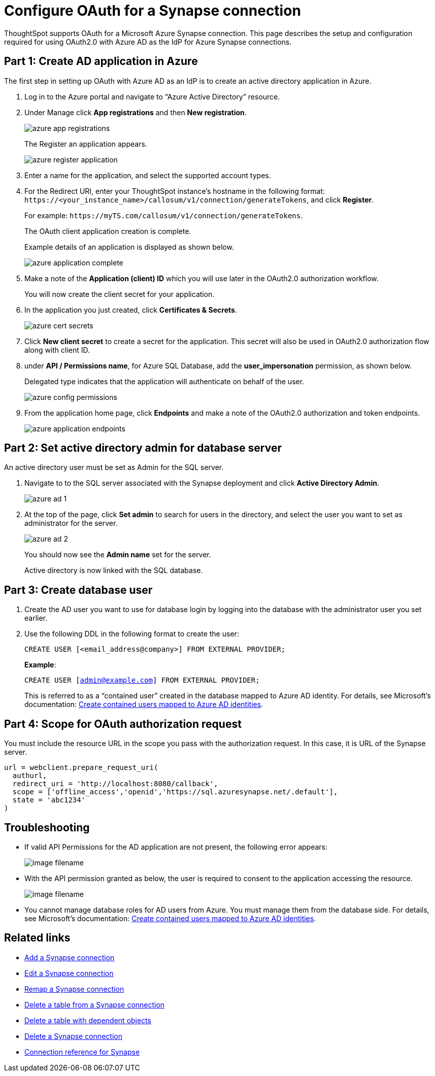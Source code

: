= Configure OAuth for a Synapse connection
:experimental:
:last_updated: 2/9/2022
:linkattrs:
:page-layout: default-cloud

ThoughtSpot supports OAuth for a Microsoft Azure Synapse connection. This page describes the setup and configuration required for using OAuth2.0 with Azure AD as the IdP for Azure Synapse connections.

== Part 1: Create AD application in Azure

The first step in setting up OAuth with Azure AD as an IdP is to create an active directory application in Azure.

1. Log in to the Azure portal and navigate to “Azure Active Directory” resource.
2. Under Manage click **App registrations** and then **New registration**.
+
image::azure-app-registrations.png[]
+
The Register an application appears.
+
image::azure-register-application.png[]

3. Enter a name for the application, and select the supported account types.

4. For the Redirect URI, enter your ThoughtSpot instance’s hostname in the following format: `\https://<your_instance_name>/callosum/v1/connection/generateTokens`, and click **Register**.
+
For example: `\https://myTS.com/callosum/v1/connection/generateTokens`.
+
The OAuth client application creation is complete.
+
Example details of an application is displayed as shown below.
+
image::azure-application-complete.png[]

5. Make a note of the **Application (client) ID** which you will use later in the OAuth2.0 authorization workflow.
+
You will now create the client secret for your application.

6. In the application you just created, click **Certificates & Secrets**.
+

image::azure-cert-secrets.png[]

7. Click **New client secret** to create a secret for the application. This secret will also be used in OAuth2.0 authorization flow along with client ID.

8. under **API / Permissions name**, for Azure SQL Database, add the **user_impersonation** permission, as shown below.
+
Delegated type indicates that the application will authenticate on behalf of the user.
+
image::azure-config-permissions.png[]

9. From the application home page, click **Endpoints** and make a note of the OAuth2.0 authorization and token endpoints.
+
image::azure-application-endpoints.png[]

== Part 2: Set active directory admin for database server

An active directory user must be set as Admin for the SQL server.

1. Navigate to to the SQL server associated with the Synapse deployment and click **Active Directory Admin**.
+
image::azure-ad-1.png[]

2. At the top of the page, click **Set admin** to search for users in the directory, and select the user you want to set as administrator for the server.
+
image::azure-ad-2.png[]
+
You should now see the **Admin name** set for the server.
+
Active directory is now linked  with the SQL database.

== Part 3: Create database user

1. Create the AD user you want to use for database login by logging into the database with the administrator user you set earlier.

2. Use the following DDL in the following format to create the user:
+
`CREATE USER [<email_address@company>] FROM EXTERNAL PROVIDER;`
+
**Example**:
+
`CREATE USER [admin@example.com] FROM EXTERNAL PROVIDER;`
+
This is referred to as a “contained user” created in the database mapped to Azure AD identity. For details, see Microsoft's documentation:
https://docs.microsoft.com/en-us/azure/azure-sql/database/authentication-aad-configure?tabs=azure-powershell#create-contained-users-mapped-to-azure-ad-identities[Create contained users mapped to Azure AD identities^].

== Part 4: Scope for OAuth authorization request

You must include the resource URL in the scope you pass with the authorization request. In this case, it is URL of the Synapse server.

[source]
--
url = webclient.prepare_request_uri(
  authurl,
  redirect_uri = 'http://localhost:8080/callback',
  scope = ['offline_access','openid','https://sql.azuresynapse.net/.default'],
  state = 'abc1234'
)
--

== Troubleshooting

- If valid API Permissions for the AD application are not present, the following error appears:
+
image::image-filename.ext[]

- With the API permission granted as below, the user is required to consent to the application accessing the resource.
+
image::image-filename.ext[]
- You cannot manage database roles for AD users from Azure. You must manage them from the database side. For details, see Microsoft's documentation: https://docs.microsoft.com/en-us/azure/azure-sql/database/authentication-aad-configure?tabs=azure-powershell#create-contained-users-mapped-to-azure-ad-identities[Create contained users mapped to Azure AD identities^].




== Related links

* xref:connections-synapse-add.adoc[Add a Synapse connection]
* xref:connections-synapse-edit.adoc[Edit a Synapse connection]
* xref:connections-synapse-remap.adoc[Remap a Synapse connection]
* xref:connections-synapse-delete-table.adoc[Delete a table from a Synapse connection]
* xref:connections-synapse-delete-table-dependencies.adoc[Delete a table with dependent objects]
* xref:connections-synapse-delete.adoc[Delete a Synapse connection]
* xref:connections-synapse-reference.adoc[Connection reference for Synapse]

